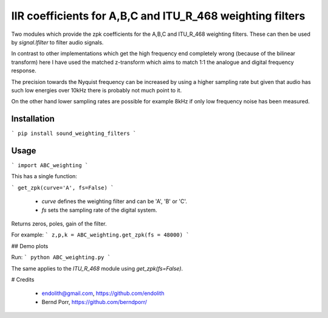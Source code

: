 IIR coefficients for A,B,C and ITU_R_468 weighting filters
==========================================================

Two modules which provide the zpk coefficients for the
A,B,C and ITU_R_468 weighting filters. These can then
be used by `signal.lfilter` to filter audio signals.

In contrast to other implementations which get the high frequency end
completely wrong (because of the bilinear transform) here I have used
the matched z-transform which aims to match 1:1 the analogue and
digital frequency response.

The precision towards the Nyquist frequency can be increased
by using a higher sampling rate but given that audio
has such low energies over 10kHz there is probably not much
point to it.

On the other hand lower sampling rates are possible for
example 8kHz if only low frequency noise has been measured.

Installation
------------

```
pip install sound_weighting_filters
```


Usage
-----

```
import ABC_weighting
```

This has a single function:

```
get_zpk(curve='A', fs=False)
```

 - `curve` defines the weighting filter and can be 'A', 'B' or 'C'.
 - `fs` sets the sampling rate of the digital system.
 
Returns zeros, poles, gain of the filter.

For example:
```
z,p,k = ABC_weighting.get_zpk(fs = 48000)
```

## Demo plots

Run:
```
python ABC_weighting.py
```

The same applies to the `ITU_R_468` module using `get_zpk(fs=False)`.


# Credits

 - endolith@gmail.com, https://github.com/endolith
 - Bernd Porr, https://github.com/berndporr/
 
